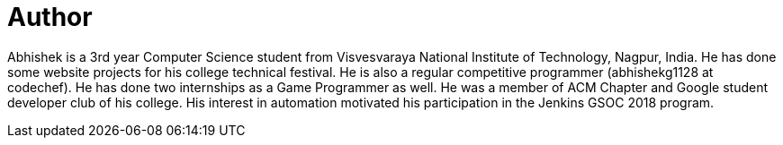 = Author
:page-author_name: Abhishek Gautam
:page-github: gautamabhishek46
:page-irc: abhishekg
:page-authoravatar: ../../images/images/avatars/gautamabhishek46.JPG



Abhishek is a 3rd year Computer Science student from Visvesvaraya National Institute of Technology, Nagpur, India. He has done some website projects for his college technical festival. He is also a regular competitive programmer (abhishekg1128 at codechef). He has done two internships as a Game Programmer as well. He was a member of ACM Chapter and Google student developer club of his college. His interest in automation motivated his participation in the Jenkins GSOC 2018 program.


